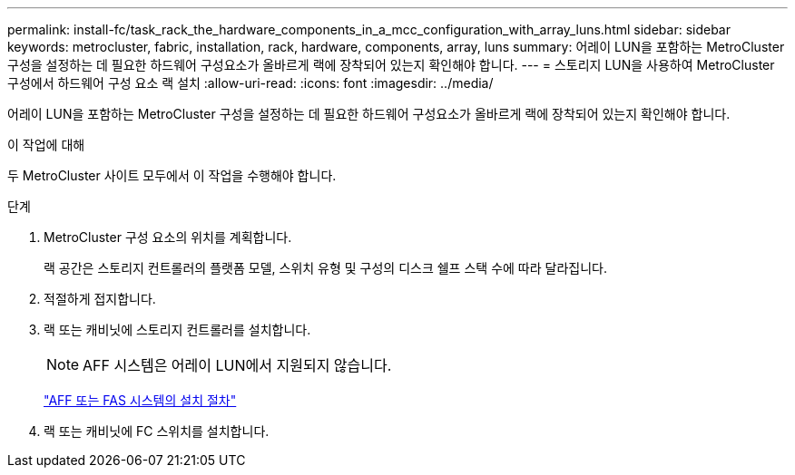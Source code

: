 ---
permalink: install-fc/task_rack_the_hardware_components_in_a_mcc_configuration_with_array_luns.html 
sidebar: sidebar 
keywords: metrocluster, fabric, installation, rack, hardware, components, array, luns 
summary: 어레이 LUN을 포함하는 MetroCluster 구성을 설정하는 데 필요한 하드웨어 구성요소가 올바르게 랙에 장착되어 있는지 확인해야 합니다. 
---
= 스토리지 LUN을 사용하여 MetroCluster 구성에서 하드웨어 구성 요소 랙 설치
:allow-uri-read: 
:icons: font
:imagesdir: ../media/


[role="lead"]
어레이 LUN을 포함하는 MetroCluster 구성을 설정하는 데 필요한 하드웨어 구성요소가 올바르게 랙에 장착되어 있는지 확인해야 합니다.

.이 작업에 대해
두 MetroCluster 사이트 모두에서 이 작업을 수행해야 합니다.

.단계
. MetroCluster 구성 요소의 위치를 계획합니다.
+
랙 공간은 스토리지 컨트롤러의 플랫폼 모델, 스위치 유형 및 구성의 디스크 쉘프 스택 수에 따라 달라집니다.

. 적절하게 접지합니다.
. 랙 또는 캐비닛에 스토리지 컨트롤러를 설치합니다.
+

NOTE: AFF 시스템은 어레이 LUN에서 지원되지 않습니다.

+
https://docs.netapp.com/us-en/ontap-systems/["AFF 또는 FAS 시스템의 설치 절차"]

. 랙 또는 캐비닛에 FC 스위치를 설치합니다.


